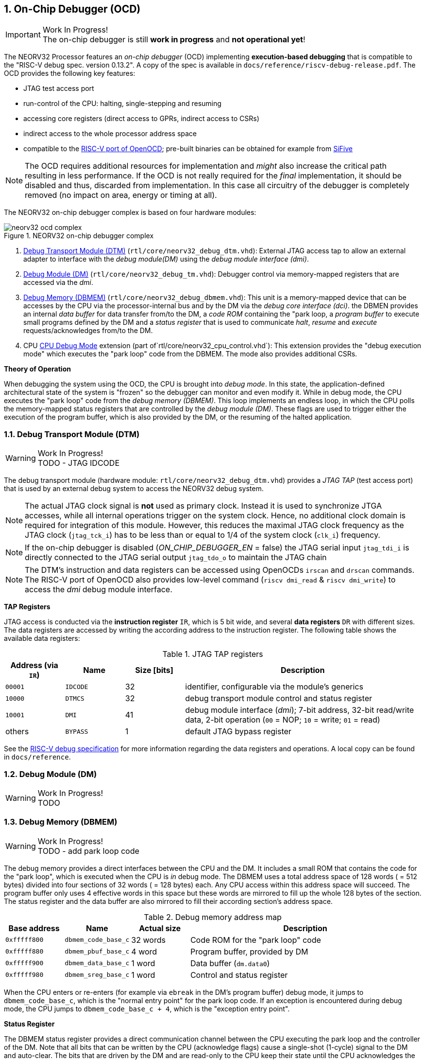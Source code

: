 <<<
:sectnums:
== On-Chip Debugger (OCD)

.Work In Progress!
[IMPORTANT]
The on-chip debugger is still **work in progress** and **not operational yet**!

The NEORV32 Processor features an _on-chip debugger_ (OCD) implementing **execution-based debugging** that is compatible to the
"RISC-V debug spec. version 0.13.2". A copy of the spec is available in `docs/reference/riscv-debug-release.pdf`. The OCD provides the
following key features:

* JTAG test access port
* run-control of the CPU: halting, single-stepping and resuming
* accessing core registers (direct access to GPRs, indirect access to CSRs)
* indirect access to the whole processor address space
* compatible to the https://github.com/riscv/riscv-openocd[RISC-V port of OpenOCD]; pre-built binaries can be obtained for example from https://www.sifive.com/software[SiFive]

[NOTE]
The OCD requires additional resources for implementation and _might_ also increase the critical path resulting in less performance. If the OCD is
not really required for the _final_ implementation, it should be disabled and thus, discarded from implementation. In this
case all circuitry of the debugger is completely removed (no impact on area, energy or timing at all).

The NEORV32 on-chip debugger complex is based on four hardware modules:

.NEORV32 on-chip debugger complex
image::neorv32_ocd_complex.png[align=center]

[start=1]
. <<_debug_transport_module_dtm>> (`rtl/core/neorv32_debug_dtm.vhd`): External JTAG access tap to allow an external adapter to interface with the _debug module(DM)_
using the _debug module interface (dmi)_.
. <<_debug_module_dm>> (`rtl/core/neorv32_debug_tm.vhd`): Debugger control via memory-mapped registers that are accessed via the _dmi_.
. <<_debug_memory_dbmem>> (`rtl/core/neorv32_debug_dbmem.vhd`): This unit is a memory-mapped device that can be accesses by the CPU via
the processor-internal bus and by the DM via the _debug core interface (dci)_. the DBMEN provides an internal _data buffer_ for data
transfer from/to the DM, a _code ROM_ containing the "park loop, a _program buffer_ to execute small programs defined by the DM and a
_status register_ that is used to communicate _halt_, _resume_ and _execute_ requests/acknowledges from/to the DM.
. CPU <<_cpu_debug_mode>> extension (part of`rtl/core/neorv32_cpu_control.vhd`): This extension provides the "debug execution mode" which executes the "park loop"
code from the DBMEM. The mode also provides additional CSRs.

**Theory of Operation**

When debugging the system using the OCD, the CPU is brought into _debug mode_. In this state, the application-defined architectural state of the system is
"frozen" so the debugger can monitor and even modify it. While in debug mode, the CPU executes the "park loop" code from the _debug memory (DBMEM)_. This loop
implements an endless loop, in which the CPU polls the memory-mapped status registers that are controlled by the _debug module (DM)_.
These flags are used to trigger either the execution of the program buffer, which is also provided by the DM, or the resuming of the halted application.



<<<
// ####################################################################################################################
:sectnums:
=== Debug Transport Module (DTM)

.Work In Progress!
[WARNING]
TODO - JTAG IDCODE

The debug transport module (hardware module: `rtl/core/neorv32_debug_dtm.vhd`) provides a _JTAG TAP_ (test access port) that is used by an external debug system
to access the NEORV32 debug system.

[NOTE]
The actual JTAG clock signal is **not** used as primary clock. Instead it is used to synchronize
JTGA accesses, while all internal operations trigger on the system clock. Hence, no additional clock domain is required for integration of this module. However, this
reduces the maximal JTAG clock frequency as the JTAG clock (`jtag_tck_i`) has to be less than or equal to 1/4 of the system clock (`clk_i`) frequency.

[NOTE]
If the on-chip debugger is disabled (_ON_CHIP_DEBUGGER_EN_ = false) the JTAG serial input `jtag_tdi_i` is directly
connected to the JTAG serial output `jtag_tdo_o` to maintain the JTAG chain

[NOTE]
The DTM's instruction and data registers can be accessed using OpenOCDs `irscan` and `drscan` commands. The RISC-V port of OpenOCD
also provides low-level command (`riscv dmi_read` & `riscv dmi_write`) to access the _dmi_ debug module interface.

**TAP Registers**

JTAG access is conducted via the *instruction register* `IR`, which is 5 bit wide, and several *data registers* `DR` with different sizes. The data registers are accessed
by writing the according address to the instruction register. The following table shows the available data registers:

.JTAG TAP registers
[cols="^2,^2,^2,<8"]
[options="header",grid="rows"]
|=======================
| Address (via `IR`) | Name     | Size [bits] | Description
| `00001`            | `IDCODE` | 32          | identifier, configurable via the module's generics
| `10000`            | `DTMCS`  | 32          | debug transport module control and status register
| `10001`            | `DMI`    | 41          | debug module interface (_dmi_); 7-bit address, 32-bit read/write data, 2-bit operation (`00` = NOP; `10` = write; `01` = read)
| others             | `BYPASS` | 1           | default JTAG bypass register
|=======================

[INFO]
See the https://github.com/riscv/riscv-debug-spec[RISC-V debug specification] for more information regarding the data registers and operations.
A local copy can be found in `docs/reference`.



<<<
// ####################################################################################################################
:sectnums:
=== Debug Module (DM)

.Work In Progress!
[WARNING]
TODO





<<<
// ####################################################################################################################
:sectnums:
=== Debug Memory (DBMEM)

.Work In Progress!
[WARNING]
TODO - add park loop code

The debug memory provides a direct interfaces between the CPU and the DM. It includes a small ROM that contains the code for the "park loop", which is executed
when the CPU is _in_ debug mode. The DBMEM uses a total address space of 128 words ( = 512 bytes) divided into four sections of 32 words ( = 128 bytes) each.
Any CPU access within this address space will succeed. The program buffer only uses 4 effective words in this space but these words are mirrored
to fill up the whole 128 bytes of the section. The status register and the data buffer are also mirrored to fill their according section's
address space.

.Debug memory address map
[cols="^2,^2,^2,<8"]
[options="header",grid="rows"]
|=======================
| Base address | Name                | Actual size | Description
| `0xfffff800` | `dbmem_code_base_c` |    32 words | Code ROM for the "park loop" code
| `0xfffff880` | `dbmem_pbuf_base_c` |      4 word | Program buffer, provided by DM
| `0xfffff900` | `dbmem_data_base_c` |      1 word | Data buffer (`dm.data0`)
| `0xfffff980` | `dbmem_sreg_base_c` |      1 word | Control and status register
|=======================

When the CPU enters or re-enters (for example via `ebreak` in the DM's program buffer) debug mode, it jumps to `dbmem_code_base_c`,
which is the "normal entry point" for the park loop code. If an exception is encountered during debug mode, the CPU jumps to `dbmem_code_base_c + 4`,
which is the "exception entry point".

**Status Register**

The DBMEM status register provides a direct communication channel between the CPU executing the park loop and the controller of the DM.
Note that all bits that can be written by the CPU (acknowledge flags) cause a single-shot (1-cycle) signal to the DM and auto-clear. The bits that are
driven by the DM and are read-only to the CPU keep their state until the CPU acknowledges the according request.

.Debug memory - status register
[cols="^2,^2,^2,<8"]
[options="header",grid="rows"]
|=======================
| Bit | Name            | CPU access | Description
| 0   | `halt_ack`      | -/w        | Set by the CPU to indicate that the CPU is halted and iterating in the park loop
| 1   | `resume_req`    | r/-        | Set by the DM to tell the CPU to resume normal operation (leave parking loop and leave debug mode via `dret`)
| 2   | `resume_ack`    | -/w        | Set by the CPU to acknowledge that the CPU is now going to leave parking loop & debug mode
| 3   | `execute_req`   | r/-        | Set by the DM to tell the CPU to leave debug mode and execute the instructions from the program buffer; CPU will re-enter parking loop afterwards
| 4   | `execute_ack`   | -/w        | Set by the CPU to acknowledge that the CPU is now going to execute the program buffer
| 5   | `exception_ack` | -/w        | Set by the CPU to inform the DM that an exception occurred during execution of the park loop or during execution of the program buffer
|=======================



<<<
// ####################################################################################################################
:sectnums:
=== CPU Debug Mode

The NEORV32 CPU Debug Mode (part of `rtl/core/neorv32_cpu_control.vhd`) is compatible to the "RISC-V Debug Spec Version 0.13.2". It is
enabled/implemented by setting the CPU generic _CPU_EXTENSION_RISCV_DEBUG_ to "true" (done by setting processor generic _ON_CHIP_DEBUGGER_EN_).
It provides a new operation mode called "debug mode". When enabled, three additional CSRs are available (section <<_cpu_debug_mode_csrs>>) and
also the "return from debug mode" instruction `dret` is available when the CPU is "in" debug mode.

The CPU debug mode is entered when one of the following events appear:

[start=1]
. executing `ebreak` instruction (when `dcsr.ebreakm` is set and in machine mode OR when `dcsr.ebreaku` is set and in user mode)
. debug halt request from external DM (via CPU signal `db_halt_req_i`, high-active, triggering on rising-edge)
. finished executing of a single instruction while in single-step debugging mode (enabled via `dcsr.step`)

Whenever the CPU **enters debug mode** it performs the following operations:

* move `pc` to `dpcs`
* store the current privilege level to `dcsr.prv`
* set `dcrs.cause` according to the cause why debug mode is entered
* **no update** of `mtval`, `mcause`, `mtval` and `mstatus` CSRs
* load the address configured via the CPU _CPU_DEBUG_ADDR_ generic to the `pc` to jump to "debugger park loop" code in the debug memory

When the CPU **is in debug mode** the following things are important:

* while in debug mode, the CPU executes the parking loop and the program buffer provided by the DM if requested
* effective CPU privilege level is `machine` mode, PMP is not active
* if an exception occurs
  * if the exception was caused by any debug-mode entry action the CPU jumps to the _normal entry point_ ( = _CPU_DEBUG_ADDR_) of the park loop again (for example when executing `ebreak` in debug mode)
  * for all other exception sources the CPU jumps to the _exception entry point_ ( = _CPU_DEBUG_ADDR_ + 4) of the park loop again to signal an exception to the DM
* interrupts are masked - including NMIs; interrupts can be enabled _during the execution of single-stepped instructions_ when `dcsr.stepie` is set
* if the DM makes a resume request, the park loop exits and the CPU leaves debug mode

Whenever the CPU **leaves debug mode** the following things happen:

* set the current privilege level according to `dcsr.prv`
* restore `pc` from `dpcs`
* resume normal operation at `pc`


:sectnums:
==== CPU Debug Mode CSRs

[NOTE]
The debug-mode control and status registers (CSRs) are only accessible when the CPU is _in_ debug mode. If these CSRs are accessed
outside of debug mode (for example when in `machine` mode) an illegal instruction exception is raised.


:sectnums!:
===== **`dcsr`**

[cols="4,27,>7"]
[frame="topbot",grid="none"]
|======
| 0x7b0 | **Debug control and status register** | `dcsr`
3+| Reset value: 0x00000000
3+| The `dcsr` CSR is compatible to the RISC-V debug spec. It is used to configure debug mode and provides additional status information.
The following bits are implemented. The reaming bits are read-only and always read as zero.
|======

.Debug control and status register bits
[cols="^1,^2,^1,<8"]
[options="header",grid="rows"]
|=======================
| Bit   | Name [RISC-V] | R/W | Event
| 31:28 | `xdebugver` | r/- | always `0100` - indicates external debug support exists
| 15    | `ebereakm`  | r/w | `ebreak` instructions in `machine` mode _enter_ debug mode when set
| 12    | `ebereaku`  | r/w | `ebreak` instructions in `user` mode _enter_ debug mode when set
| 11    | `stepie`    | r/w | enable interrupts when in single-stepping mode
| 10    | `stopcount` | r/- | `0` - counters increment as usual
| 9     | `stoptime`  | r/- | `0` - timers increment as usual
| 8:6   | `cause`     | r/- | cause identifier - why was debug mode entered
| 4     | `mprven`    | r/- | `0` - `mstatus.mprv` is ignored when in debug mode
| 3     | `nmip`      | r/- | set when the non-maskable CPU/processor interrupt is pending
| 2     | `step`      | r/w | enable single-stepping when set
| 1:0   | `prv`       | r/w | CPU privilege level before/after debug mode
|=======================


:sectnums!:
===== **`dpc`**

[cols="4,27,>7"]
[frame="topbot",grid="none"]
|======
| 0x7b1 | **Debug program counter** | `dpc`
3+| Reset value: _UNDEFINED_
3+| The `dcsr` CSR is compatible to the RISC-V debug spec. It is used to store the current program counter when entering debug mode. The `dret`
instruction will return to `dpc`.
|======


:sectnums!:
===== **`dscratch0`**

[cols="4,27,>7"]
[frame="topbot",grid="none"]
|======
| 0x7b2 | **Debug scratch register 0** | `dscratch0`
3+| Reset value: _UNDEFINED_
3+| The `dscratch0` CSR is compatible to the RISC-V debug spec. It provides a general purpose scratch register.
|======

